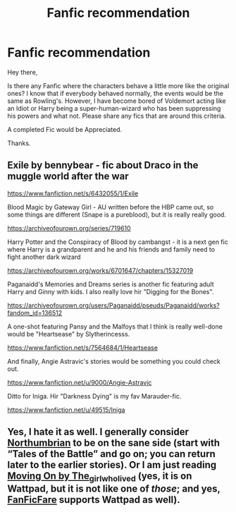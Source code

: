 #+TITLE: Fanfic recommendation

* Fanfic recommendation
:PROPERTIES:
:Author: Rishabh_0507
:Score: 7
:DateUnix: 1599726663.0
:DateShort: 2020-Sep-10
:FlairText: Request
:END:
Hey there,

Is there any Fanfic where the characters behave a little more like the original ones? I know that if everybody behaved normally, the events would be the same as Rowling's. However, I have become bored of Voldemort acting like an Idiot or Harry being a super-human-wizard who has been suppressing his powers and what not. Please share any fics that are around this criteria.

A completed Fic would be Appreciated.

Thanks.


** Exile by bennybear - fic about Draco in the muggle world after the war

[[https://www.fanfiction.net/s/6432055/1/Exile]]

Blood Magic by Gateway Girl - AU written before the HBP came out, so some things are different (Snape is a pureblood), but it is really really good.

[[https://archiveofourown.org/series/719610]]

Harry Potter and the Conspiracy of Blood by cambangst - it is a next gen fic where Harry is a grandparent and he and his friends and family need to fight another dark wizard

[[https://archiveofourown.org/works/6701647/chapters/15327019]]

Paganaidd's Memories and Dreams series is another fic featuring adult Harry and Ginny with kids. I also really love hir "Digging for the Bones".

[[https://archiveofourown.org/users/Paganaidd/pseuds/Paganaidd/works?fandom_id=136512]]

A one-shot featuring Pansy and the Malfoys that I think is really well-done would be "Heartsease" by Slytherincesss.

[[https://www.fanfiction.net/s/7564684/1/Heartsease]]

And finally, Angie Astravic's stories would be something you could check out.

[[https://www.fanfiction.net/u/9000/Angie-Astravic]]

Ditto for Iniga. Hir "Darkness Dying" is my fav Marauder-fic.

[[https://www.fanfiction.net/u/49515/Iniga]]
:PROPERTIES:
:Author: maryfamilyresearch
:Score: 3
:DateUnix: 1599738794.0
:DateShort: 2020-Sep-10
:END:


** Yes, I hate it as well. I generally consider [[https://archiveofourown.org/series/103340][Northumbrian]] to be on the sane side (start with “Tales of the Battle” and go on; you can return later to the earlier stories). Or I am just reading [[https://www.wattpad.com/story/119685004][Moving On by The_girlwholived]] (yes, it is on Wattpad, but it is not like one of /those/; and yes, [[https://github.com/JimmXinu/FanFicFare][FanFicFare]] supports Wattpad as well).
:PROPERTIES:
:Author: ceplma
:Score: 2
:DateUnix: 1599733366.0
:DateShort: 2020-Sep-10
:END:
